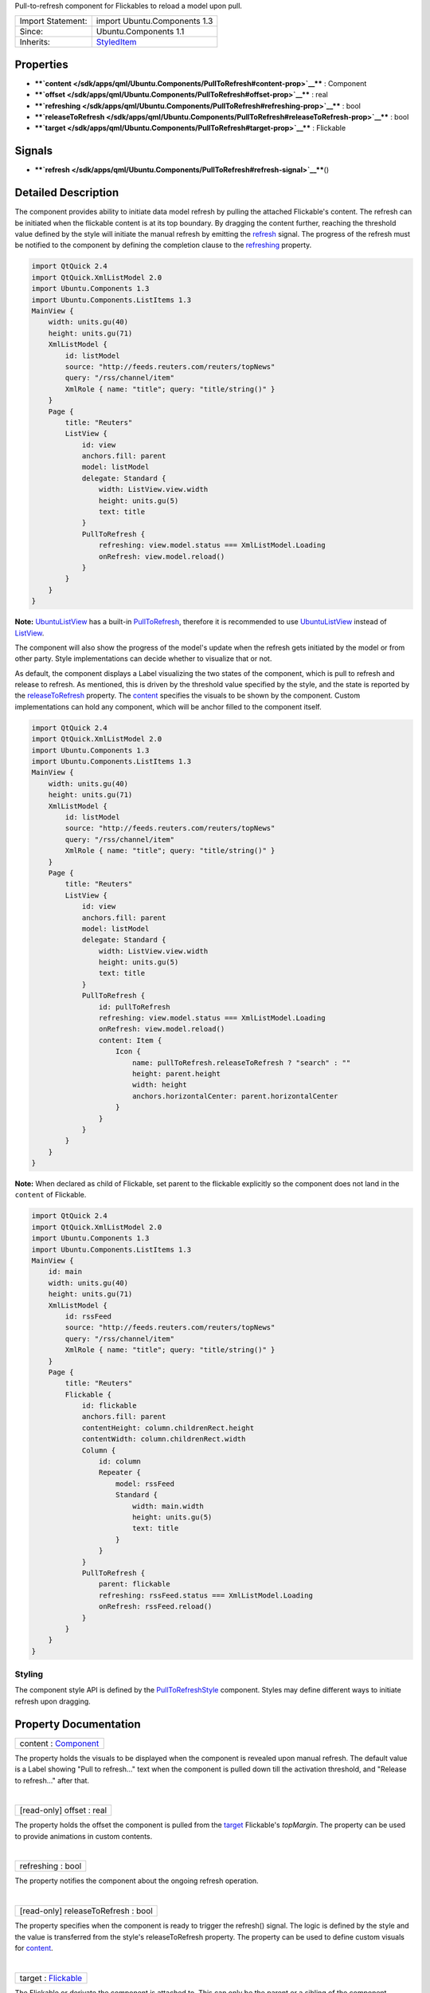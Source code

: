 Pull-to-refresh component for Flickables to reload a model upon pull.

+--------------------------------------+--------------------------------------+
| Import Statement:                    | import Ubuntu.Components 1.3         |
+--------------------------------------+--------------------------------------+
| Since:                               | Ubuntu.Components 1.1                |
+--------------------------------------+--------------------------------------+
| Inherits:                            | `StyledItem </sdk/apps/qml/Ubuntu.Co |
|                                      | mponents/StyledItem/>`__             |
+--------------------------------------+--------------------------------------+

Properties
----------

-  ****`content </sdk/apps/qml/Ubuntu.Components/PullToRefresh#content-prop>`__****
   : Component
-  ****`offset </sdk/apps/qml/Ubuntu.Components/PullToRefresh#offset-prop>`__****
   : real
-  ****`refreshing </sdk/apps/qml/Ubuntu.Components/PullToRefresh#refreshing-prop>`__****
   : bool
-  ****`releaseToRefresh </sdk/apps/qml/Ubuntu.Components/PullToRefresh#releaseToRefresh-prop>`__****
   : bool
-  ****`target </sdk/apps/qml/Ubuntu.Components/PullToRefresh#target-prop>`__****
   : Flickable

Signals
-------

-  ****`refresh </sdk/apps/qml/Ubuntu.Components/PullToRefresh#refresh-signal>`__****\ ()

Detailed Description
--------------------

The component provides ability to initiate data model refresh by pulling
the attached Flickable's content. The refresh can be initiated when the
flickable content is at its top boundary. By dragging the content
further, reaching the threshold value defined by the style will initiate
the manual refresh by emitting the
`refresh </sdk/apps/qml/Ubuntu.Components/PullToRefresh#refresh-signal>`__
signal. The progress of the refresh must be notified to the component by
defining the completion clause to the
`refreshing </sdk/apps/qml/Ubuntu.Components/PullToRefresh#refreshing-prop>`__
property.

.. code:: qml

    import QtQuick 2.4
    import QtQuick.XmlListModel 2.0
    import Ubuntu.Components 1.3
    import Ubuntu.Components.ListItems 1.3
    MainView {
        width: units.gu(40)
        height: units.gu(71)
        XmlListModel {
            id: listModel
            source: "http://feeds.reuters.com/reuters/topNews"
            query: "/rss/channel/item"
            XmlRole { name: "title"; query: "title/string()" }
        }
        Page {
            title: "Reuters"
            ListView {
                id: view
                anchors.fill: parent
                model: listModel
                delegate: Standard {
                    width: ListView.view.width
                    height: units.gu(5)
                    text: title
                }
                PullToRefresh {
                    refreshing: view.model.status === XmlListModel.Loading
                    onRefresh: view.model.reload()
                }
            }
        }
    }

**Note:**
`UbuntuListView </sdk/apps/qml/Ubuntu.Components/UbuntuListView/>`__ has
a built-in
`PullToRefresh </sdk/apps/qml/Ubuntu.Components/PullToRefresh/>`__,
therefore it is recommended to use
`UbuntuListView </sdk/apps/qml/Ubuntu.Components/UbuntuListView/>`__
instead of `ListView </sdk/apps/qml/QtQuick/ListView/>`__.

The component will also show the progress of the model's update when the
refresh gets initiated by the model or from other party. Style
implementations can decide whether to visualize that or not.

As default, the component displays a Label visualizing the two states of
the component, which is pull to refresh and release to refresh. As
mentioned, this is driven by the threshold value specified by the style,
and the state is reported by the
`releaseToRefresh </sdk/apps/qml/Ubuntu.Components/PullToRefresh#releaseToRefresh-prop>`__
property. The
`content </sdk/apps/qml/Ubuntu.Components/PullToRefresh#content-prop>`__
specifies the visuals to be shown by the component. Custom
implementations can hold any component, which will be anchor filled to
the component itself.

.. code:: qml

    import QtQuick 2.4
    import QtQuick.XmlListModel 2.0
    import Ubuntu.Components 1.3
    import Ubuntu.Components.ListItems 1.3
    MainView {
        width: units.gu(40)
        height: units.gu(71)
        XmlListModel {
            id: listModel
            source: "http://feeds.reuters.com/reuters/topNews"
            query: "/rss/channel/item"
            XmlRole { name: "title"; query: "title/string()" }
        }
        Page {
            title: "Reuters"
            ListView {
                id: view
                anchors.fill: parent
                model: listModel
                delegate: Standard {
                    width: ListView.view.width
                    height: units.gu(5)
                    text: title
                }
                PullToRefresh {
                    id: pullToRefresh
                    refreshing: view.model.status === XmlListModel.Loading
                    onRefresh: view.model.reload()
                    content: Item {
                        Icon {
                            name: pullToRefresh.releaseToRefresh ? "search" : ""
                            height: parent.height
                            width: height
                            anchors.horizontalCenter: parent.horizontalCenter
                        }
                    }
                }
            }
        }
    }

**Note:** When declared as child of Flickable, set parent to the
flickable explicitly so the component does not land in the ``content``
of Flickable.

.. code:: qml

    import QtQuick 2.4
    import QtQuick.XmlListModel 2.0
    import Ubuntu.Components 1.3
    import Ubuntu.Components.ListItems 1.3
    MainView {
        id: main
        width: units.gu(40)
        height: units.gu(71)
        XmlListModel {
            id: rssFeed
            source: "http://feeds.reuters.com/reuters/topNews"
            query: "/rss/channel/item"
            XmlRole { name: "title"; query: "title/string()" }
        }
        Page {
            title: "Reuters"
            Flickable {
                id: flickable
                anchors.fill: parent
                contentHeight: column.childrenRect.height
                contentWidth: column.childrenRect.width
                Column {
                    id: column
                    Repeater {
                        model: rssFeed
                        Standard {
                            width: main.width
                            height: units.gu(5)
                            text: title
                        }
                    }
                }
                PullToRefresh {
                    parent: flickable
                    refreshing: rssFeed.status === XmlListModel.Loading
                    onRefresh: rssFeed.reload()
                }
            }
        }
    }

Styling
~~~~~~~

The component style API is defined by the
`PullToRefreshStyle </sdk/apps/qml/Ubuntu.Components/Styles.PullToRefreshStyle/>`__
component. Styles may define different ways to initiate refresh upon
dragging.

Property Documentation
----------------------

+--------------------------------------------------------------------------+
|        \ content : `Component </sdk/apps/qml/QtQml/Component/>`__        |
+--------------------------------------------------------------------------+

The property holds the visuals to be displayed when the component is
revealed upon manual refresh. The default value is a Label showing "Pull
to refresh..." text when the component is pulled down till the
activation threshold, and "Release to refresh..." after that.

| 

+--------------------------------------------------------------------------+
|        \ [read-only] offset : real                                       |
+--------------------------------------------------------------------------+

The property holds the offset the component is pulled from the
`target </sdk/apps/qml/Ubuntu.Components/PullToRefresh#target-prop>`__
Flickable's *topMargin*. The property can be used to provide animations
in custom contents.

| 

+--------------------------------------------------------------------------+
|        \ refreshing : bool                                               |
+--------------------------------------------------------------------------+

The property notifies the component about the ongoing refresh operation.

| 

+--------------------------------------------------------------------------+
|        \ [read-only] releaseToRefresh : bool                             |
+--------------------------------------------------------------------------+

The property specifies when the component is ready to trigger the
refresh() signal. The logic is defined by the style and the value is
transferred from the style's releaseToRefresh property. The property can
be used to define custom visuals for
`content </sdk/apps/qml/Ubuntu.Components/PullToRefresh#content-prop>`__.

| 

+--------------------------------------------------------------------------+
|        \ target : `Flickable </sdk/apps/qml/QtQuick/Flickable/>`__       |
+--------------------------------------------------------------------------+

The Flickable or derivate the component is attached to. This can only be
the parent or a sibling of the component. Defaults to the parent.

| 

Signal Documentation
--------------------

+--------------------------------------------------------------------------+
|        \ refresh()                                                       |
+--------------------------------------------------------------------------+

Signal emitted when the model refresh is initiated by the component.

| 
